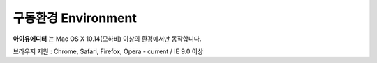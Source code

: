 
구동환경 Environment
================================

**아이유에디터** 는 Mac OS X 10.14(모하비) 이상의 환경에서만 동작합니다.

브라우저 지원 : Chrome, Safari, Firefox, Opera - current / IE 9.0 이상

